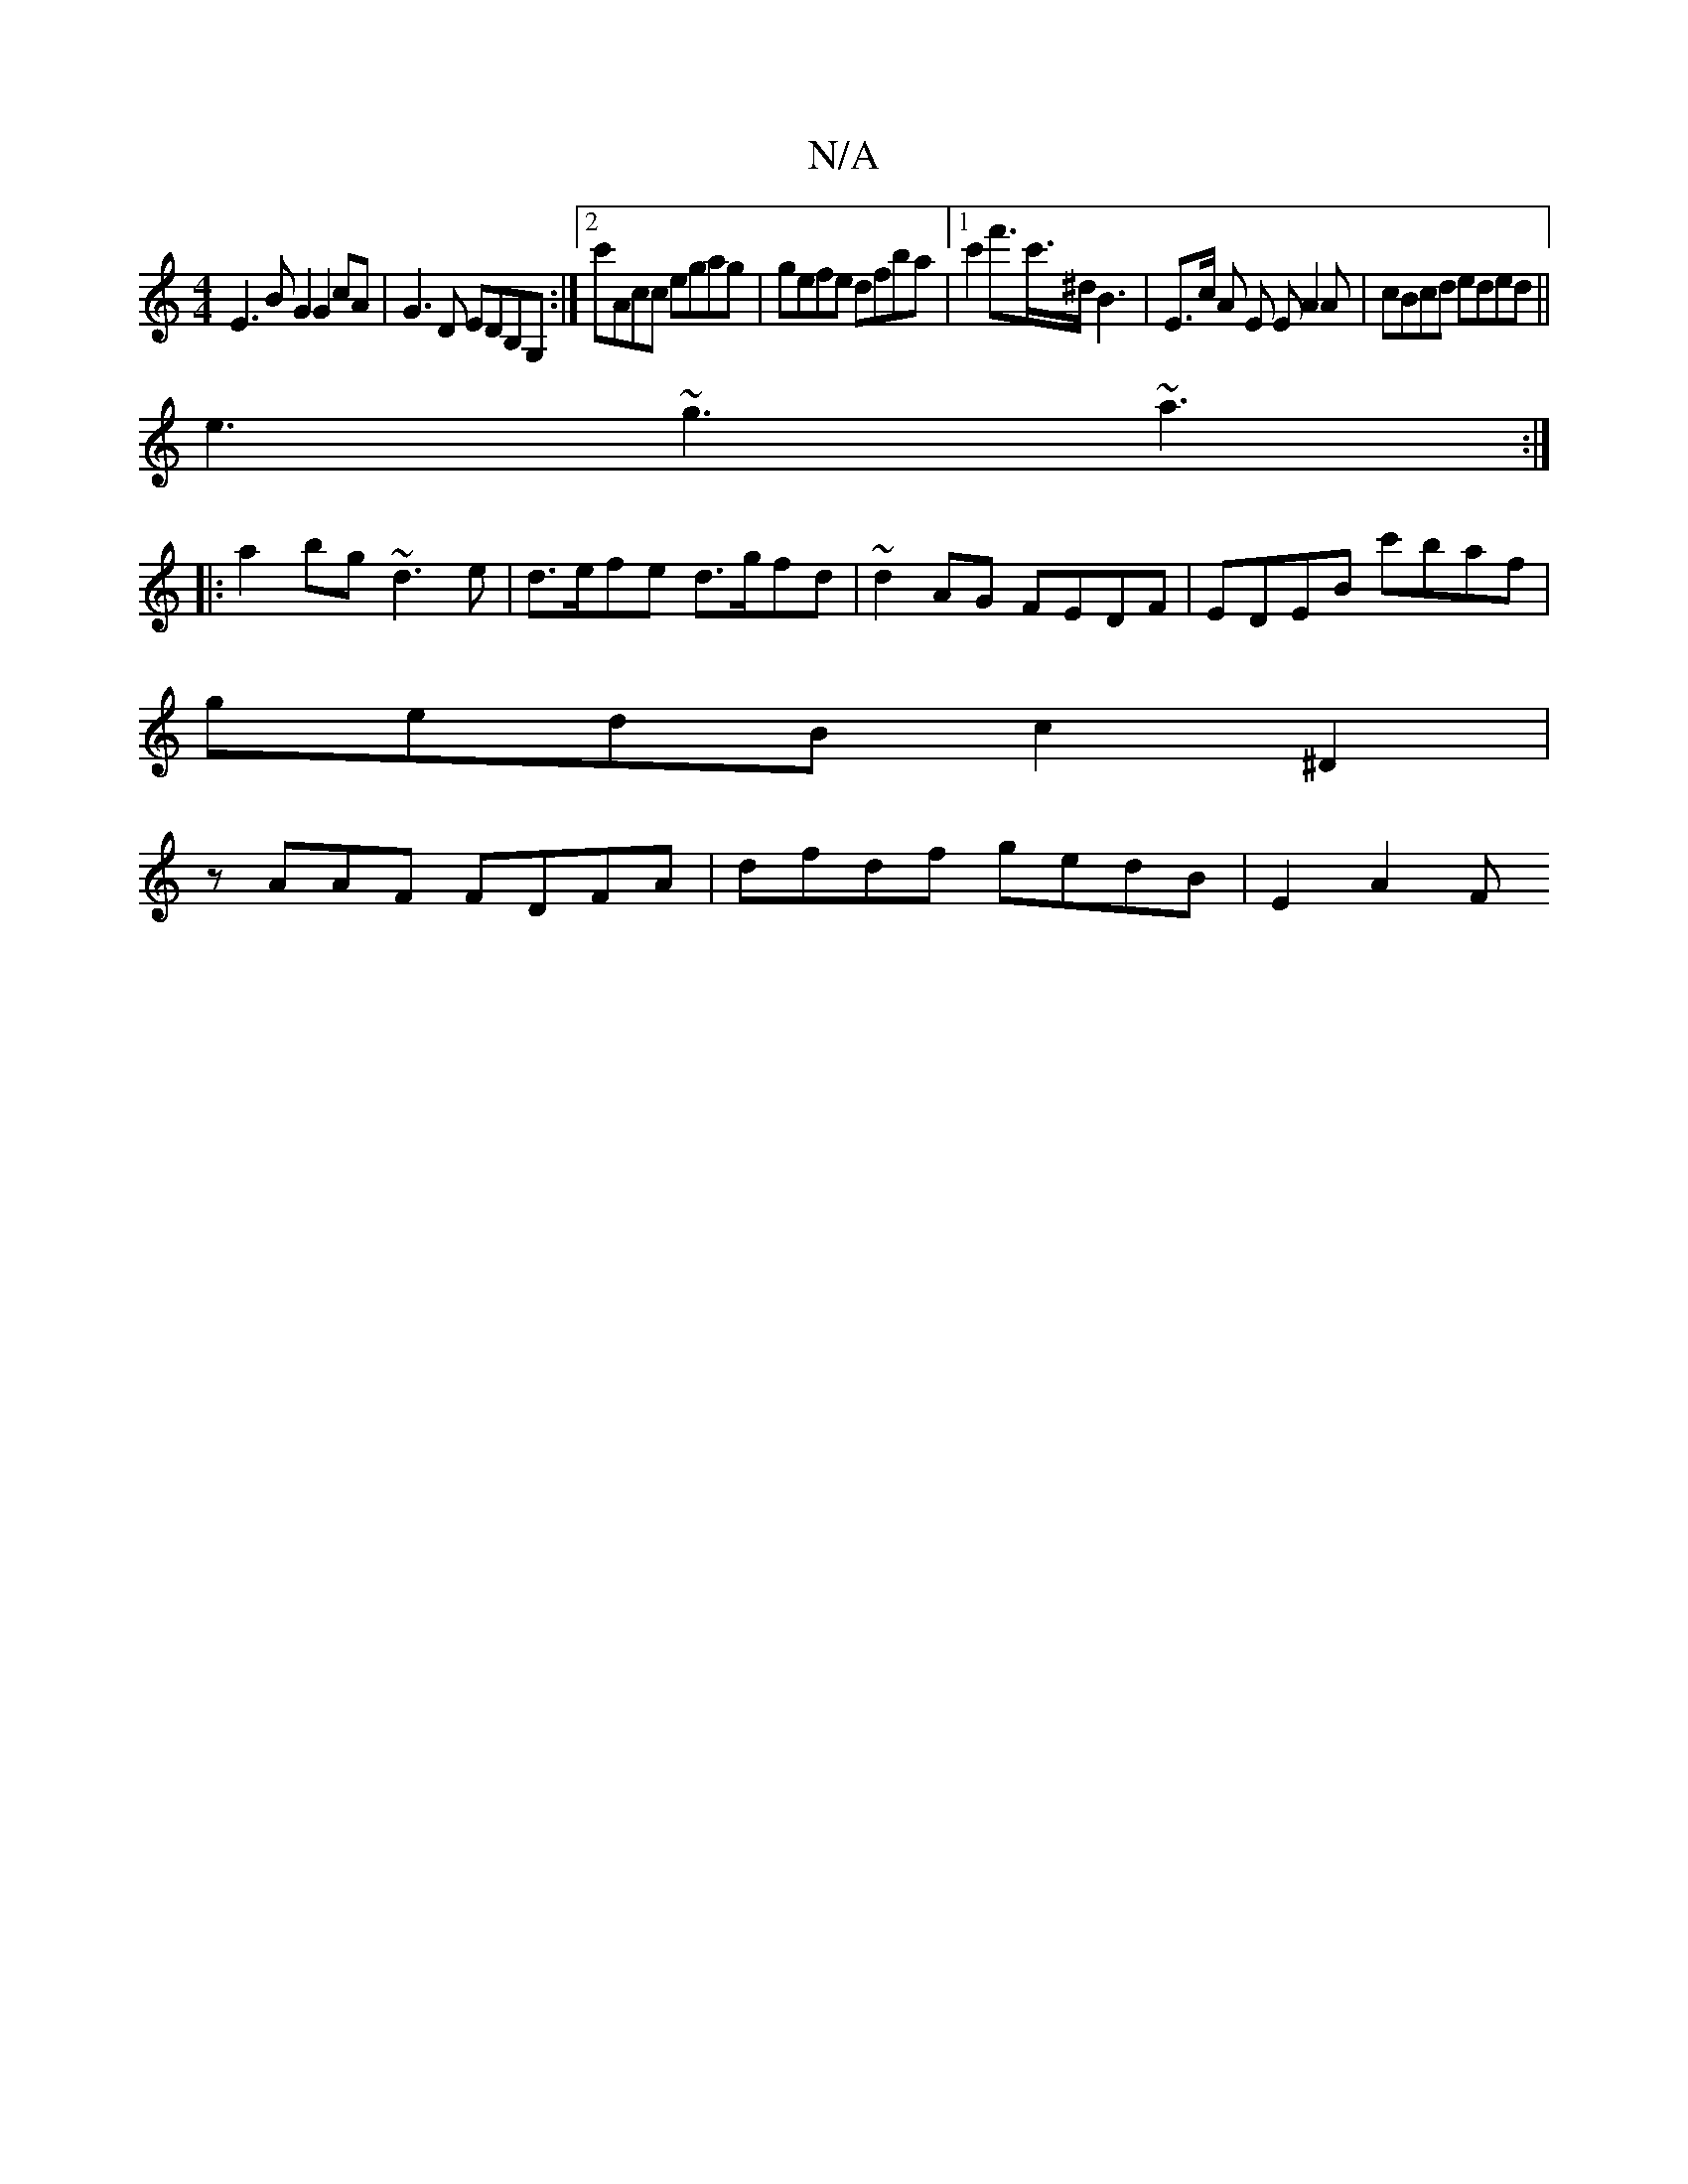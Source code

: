 X:1
T:N/A
M:4/4
R:N/A
K:Cmajor
E3 BG2 G2 cA | G3D EDB,G, :|2 c'Acc egag|gefe dfba|[1c'2f'>c'>^d B3|E>c A E EA2A|cBcd eded||
e3 ~g3 ~a3 :|
|:a2 bg ~d3 e | d>efe d>gfd | ~d2AG FEDF|EDEB c'baf|
gedB c2^D2|
zAAF FDFA|dfdf gedB| E2 A2 F